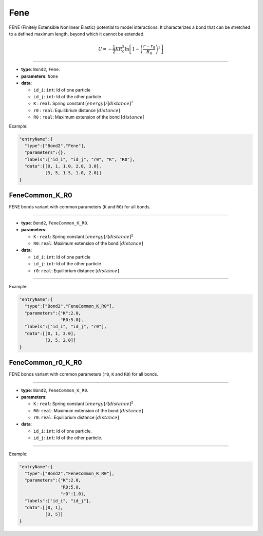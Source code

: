 Fene
-----

FENE (Finitely Extensible Nonlinear Elastic) potential to model interactions.
It characterizes a bond that can be stretched to a defined maximum length, beyond which it cannot be extended.

.. math::

    U = -\frac{1}{2}K R_0^2 \ln \left[ 1 - \left( \frac{r-r_0}{R_0} \right)^2 \right]

----

* **type**: ``Bond2``, ``Fene``.
* **parameters**:
  ``None``

* **data**:
  
  * ``id_i``: ``int``: Id of one particle
  * ``id_j``: ``int``: Id of the other particle
  * ``K``   : ``real``: Spring constant :math:`[energy]/[distance]^2`
  * ``r0``  : ``real``: Equilibrium distance :math:`[distance]`
  * ``R0``  : ``real``: Maximum extension of the bond :math:`[distance]`

    
Example:
    
.. code-block::

   "entryName":{
     "type":["Bond2","Fene"],
     "parameters":{},
     "labels":["id_i", "id_j", "r0", "K", "R0"],
     "data":[[0, 1, 1.0, 2.0, 3.0],
             [3, 5, 1.5, 1.0, 2.0]]
   }


FeneCommon_K_R0
~~~~~~~~~~~~~~~

FENE bonds variant with common parameters (``K`` and ``R0``) for all bonds.

----

* **type**: ``Bond2``, ``FeneCommon_K_R0``.
* **parameters**:

  * ``K``  : ``real``: Spring constant :math:`[energy]/[distance]^2`
  * ``R0``: ``real``: Maximum extension of the bond :math:`[distance]`

* **data**:
  
  * ``id_i``: ``int``: Id of one particle
  * ``id_j``: ``int``: Id of the other particle
  * ``r0``: ``real``: Equilibrium distance :math:`[distance]`

----
    
Example:
  
.. code-block::

   "entryName":{
     "type":["Bond2","FeneCommon_K_R0"],
     "parameters":{"K":2.0,
                   "R0:5.0},
     "labels":["id_i", "id_j", "r0"],
     "data":[[0, 1, 3.0],
             [3, 5, 2.0]]
   }

FeneCommon_r0_K_R0
~~~~~~~~~~~~~~~~~~

FENE bonds variant with common parameters (``r0``, ``K`` and ``R0``) for all bonds.

----

* **type**: ``Bond2``, ``FeneCommon_K_R0``.
* **parameters**:

  * ``K``  : ``real``: Spring constant :math:`[energy]/[distance]^2`
  * ``R0``: ``real``: Maximum extension of the bond :math:`[distance]`
  * ``r0``: ``real``: Equilibrium distance :math:`[distance]`

* **data**:
  
  * ``id_i``: ``int``: Id of one particle.
  * ``id_j``: ``int``: Id of the other particle.

----

Example:

.. code-block::

   "entryName":{
     "type":["Bond2","FeneCommon_K_R0"],
     "parameters":{"K":2.0,
                   "R0:5.0,
		   "r0":1.0},
     "labels":["id_i", "id_j"],
     "data":[[0, 1],
             [3, 5]]
   }

